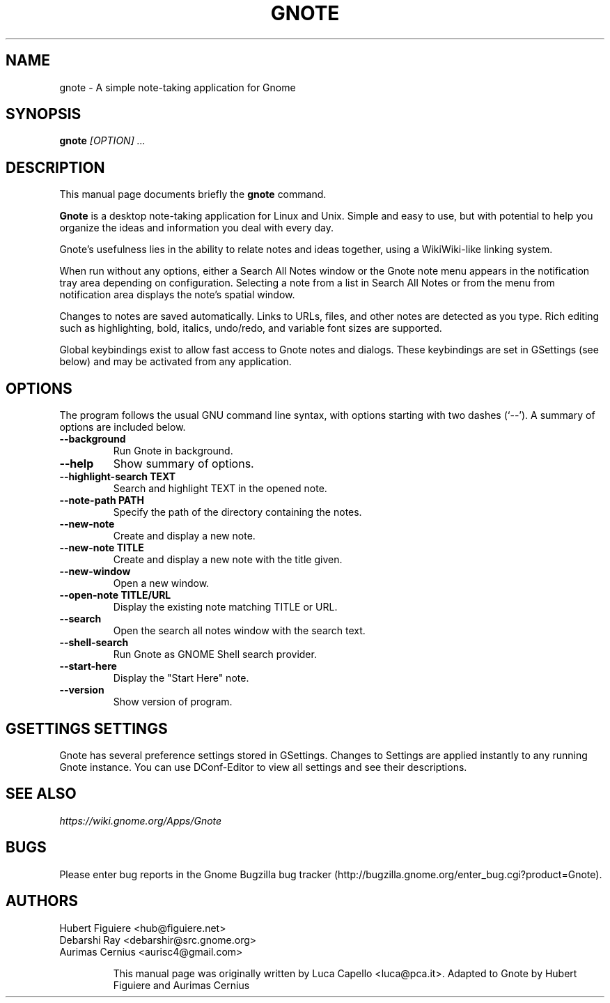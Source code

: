 .TH GNOTE 1 "April 7, 2009" gnome "GNOME User's Manuals"
.\" NAME should be all caps, SECTION should be 1-8, maybe w/ subsection
.\" other parms are allowed: see man(7), man(1)

.SH NAME
gnote \- A simple note-taking application for Gnome

.SH SYNOPSIS
.B gnote
.I "[OPTION] ..."

.SH "DESCRIPTION"
This manual page documents briefly the
.BR gnote
command.
.\"Instead, it has documentation in the GNU Info format; see below.
.PP
.B Gnote
is a desktop note-taking application for Linux and Unix. Simple and
easy to use, but with potential to help you organize the ideas and
information you deal with every day.
.PP
Gnote's usefulness lies in the ability to relate notes and ideas
together, using a WikiWiki-like linking system.
.PP
When run without any options, either a Search All Notes window or
the Gnote note menu appears in the notification tray area
depending on configuration.  Selecting a note from a list in
Search All Notes or from the menu from notification area displays
the note's spatial window.
.PP
Changes to notes are saved automatically.  Links to URLs, files, and
other notes are detected as you type.  Rich editing such as
highlighting, bold, italics, undo/redo, and variable font sizes are
supported.
.PP
Global keybindings exist to allow fast access to Gnote notes and
dialogs.  These keybindings are set in GSettings (see below) and may
be activated from any application.

.SH OPTIONS
The program follows the usual GNU command line syntax, with
options starting with two dashes (`--').
A summary of options are included below.
.\"For a complete description, see the Info files.
.TP
.B \-\-background
Run Gnote in background.
.TP
.B \-\-help
Show summary of options.
.TP
.B \-\-highlight-search TEXT
Search and highlight TEXT in the opened note.
.TP
.B \-\-note-path PATH
Specify the path of the directory containing the notes.
.TP
.B \-\-new-note
Create and display a new note.
.TP
.B \-\-new-note TITLE
Create and display a new note with the title given.
.TP
.B \-\-new-window
Open a new window.
.TP
.B \-\-open-note TITLE/URL
Display the existing note matching TITLE or URL.
.TP
.B \-\-search
Open the search all notes window with the search text.
.TP
.B \-\-shell-search
Run Gnote as GNOME Shell search provider.
.TP
.B \-\-start-here
Display the "Start Here" note.
.TP
.B \-\-version
Show version of program.

.SH "GSETTINGS SETTINGS"
Gnote has several preference settings stored in GSettings.  Changes
to Settings are applied instantly to any running Gnote instance. You
can use DConf-Editor to view all settings and see their descriptions.

.SH "SEE ALSO"
.I https://wiki.gnome.org/Apps/Gnote

.SH BUGS
Please enter bug reports in the Gnome Bugzilla
bug tracker (http://bugzilla.gnome.org/enter_bug.cgi?product=Gnote).

.SH AUTHORS
Hubert Figuiere <hub@figuiere.net>
.TP
Debarshi Ray <debarshir@src.gnome.org>
.TP
Aurimas Cernius <aurisc4@gmail.com>

This manual page was originally written by Luca Capello <luca@pca.it>.
Adapted to Gnote by Hubert Figuiere and Aurimas Cernius
